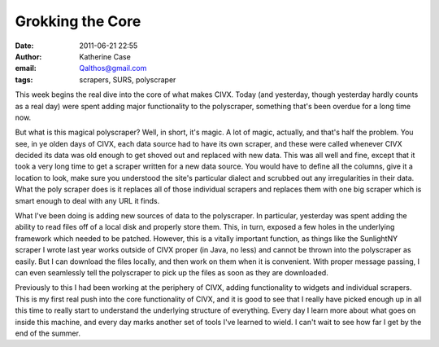 Grokking the Core
#################
:date: 2011-06-21 22:55
:author: Katherine Case
:email: Qalthos@gmail.com
:tags: scrapers, SURS, polyscraper

This week begins the real dive into the core of what makes CIVX. Today
(and yesterday, though yesterday hardly counts as a real day) were spent
adding major functionality to the polyscraper, something that's been
overdue for a long time now.

But what is this magical polyscraper? Well, in short, it's magic. A lot
of magic, actually, and that's half the problem. You see, in ye olden
days of CIVX, each data source had to have its own scraper, and these
were called whenever CIVX decided its data was old enough to get shoved
out and replaced with new data. This was all well and fine, except that
it took a very long time to get a scraper written for a new data source.
You would have to define all the columns, give it a location to look,
make sure you understood the site's particular dialect and scrubbed out
any irregularities in their data. What the poly scraper does is it
replaces all of those individual scrapers and replaces them with one big
scraper which is smart enough to deal with any URL it finds.

What I've been doing is adding new sources of data to the polyscraper.
In particular, yesterday was spent adding the ability to read files off
of a local disk and properly store them. This, in turn, exposed a few
holes in the underlying framework which needed to be patched. However,
this is a vitally important function, as things like the SunlightNY
scraper I wrote last year works outside of CIVX proper (in Java, no
less) and cannot be thrown into the polyscraper as easily. But I can
download the files locally, and then work on them when it is convenient.
With proper message passing, I can even seamlessly tell the polyscraper
to pick up the files as soon as they are downloaded.

Previously to this I had been working at the periphery of CIVX, adding
functionality to widgets and individual scrapers. This is my first real
push into the core functionality of CIVX, and it is good to see that I
really have picked enough up in all this time to really start to
understand the underlying structure of everything. Every day I learn
more about what goes on inside this machine, and every day marks another
set of tools I've learned to wield. I can't wait to see how far I get by
the end of the summer.
